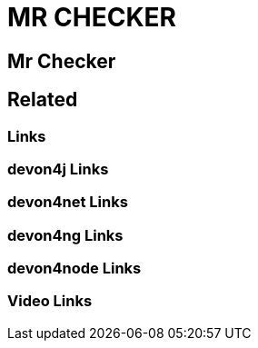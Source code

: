 = MR CHECKER

[.directory]
== Mr Checker

[.links-to-files]
== Related

[.common-links]
=== Links

[.devon4j-links]
=== devon4j Links

[.devon4net-links]
=== devon4net Links

[.devon4ng-links]
=== devon4ng Links

[.devon4node-links]
=== devon4node Links

[.videos-links]
=== Video Links

